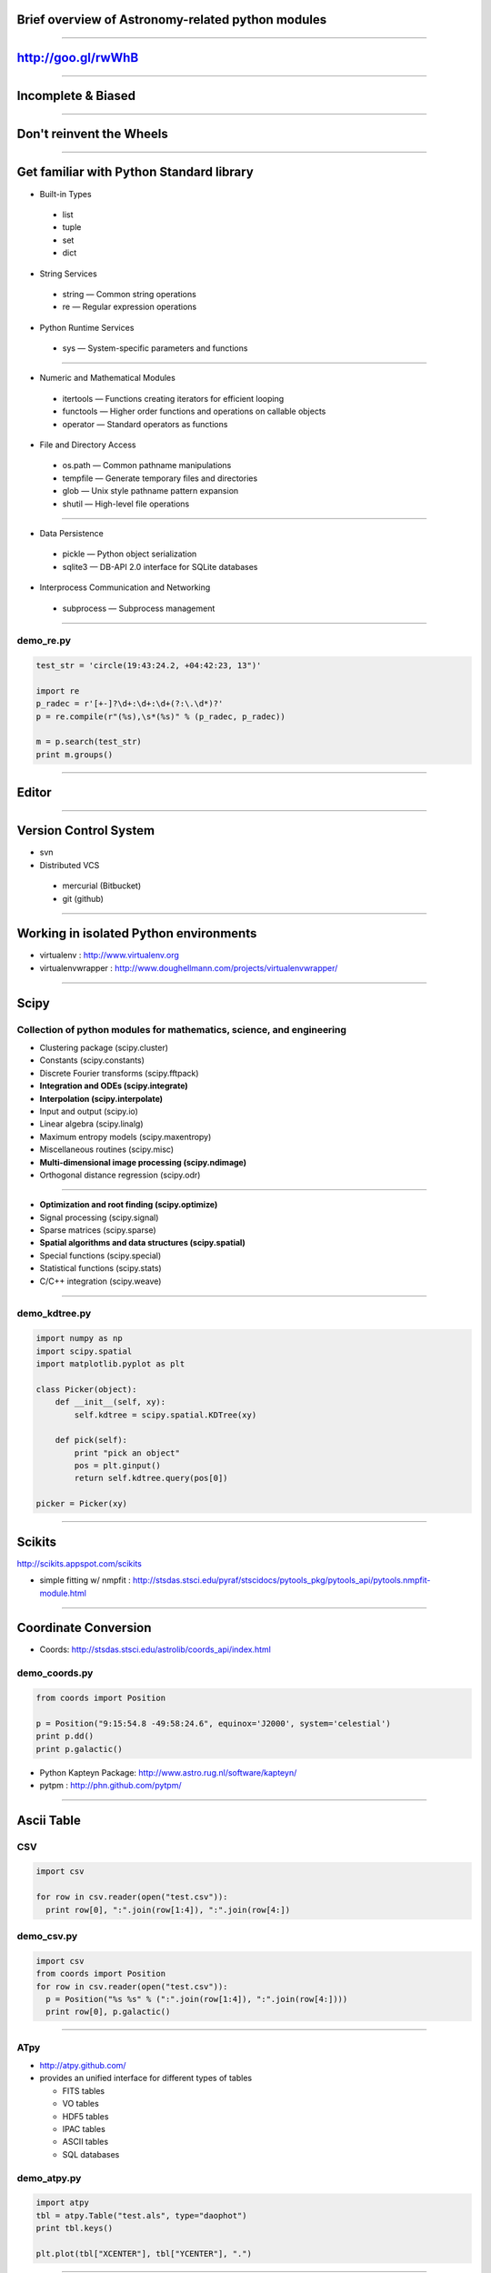 Brief overview of Astronomy-related python modules
==================================================

----

http://goo.gl/rwWhB
===================

----

Incomplete & Biased
===================

----

Don't reinvent the Wheels
=========================

----

Get familiar with Python Standard library
=========================================

- Built-in Types

 - list
 - tuple
 - set
 - dict

- String Services

 - string — Common string operations
 - re — Regular expression operations

- Python Runtime Services

 - sys — System-specific parameters and functions


----


- Numeric and Mathematical Modules

 - itertools — Functions creating iterators for efficient looping
 - functools — Higher order functions and operations on callable objects
 - operator — Standard operators as functions


- File and Directory Access

 - os.path — Common pathname manipulations
 - tempfile — Generate temporary files and directories
 - glob — Unix style pathname pattern expansion
 - shutil — High-level file operations

----

- Data Persistence

 - pickle — Python object serialization
 - sqlite3 — DB-API 2.0 interface for SQLite databases


- Interprocess Communication and Networking

 - subprocess — Subprocess management

----

demo_re.py
----------

.. code-block:: python

    test_str = 'circle(19:43:24.2, +04:42:23, 13")'
     
    import re
    p_radec = r'[+-]?\d+:\d+:\d+(?:\.\d*)?'
    p = re.compile(r"(%s),\s*(%s)" % (p_radec, p_radec))
     
    m = p.search(test_str)
    print m.groups()


----

Editor
======

----

Version Control System
======================

- svn

- Distributed VCS

 - mercurial (Bitbucket)
 - git (github)

----

Working in isolated Python environments
=======================================

- virtualenv : http://www.virtualenv.org
- virtualenvwrapper : http://www.doughellmann.com/projects/virtualenvwrapper/

----

Scipy
=====

Collection of python modules for mathematics, science, and engineering
----------------------------------------------------------------------

- Clustering package (scipy.cluster)
- Constants (scipy.constants)
- Discrete Fourier transforms (scipy.fftpack)
- **Integration and ODEs (scipy.integrate)**
- **Interpolation (scipy.interpolate)**
- Input and output (scipy.io)
- Linear algebra (scipy.linalg)
- Maximum entropy models (scipy.maxentropy)
- Miscellaneous routines (scipy.misc)
- **Multi-dimensional image processing (scipy.ndimage)**
- Orthogonal distance regression (scipy.odr)

----

- **Optimization and root finding (scipy.optimize)**
- Signal processing (scipy.signal)
- Sparse matrices (scipy.sparse)
- **Spatial algorithms and data structures (scipy.spatial)**
- Special functions (scipy.special)
- Statistical functions (scipy.stats)
- C/C++ integration (scipy.weave)


----

demo_kdtree.py
--------------

.. code-block:: python

    import numpy as np
    import scipy.spatial
    import matplotlib.pyplot as plt

    class Picker(object):
        def __init__(self, xy):
            self.kdtree = scipy.spatial.KDTree(xy)
     
        def pick(self):
            print "pick an object"
            pos = plt.ginput()
            return self.kdtree.query(pos[0])
     
    picker = Picker(xy)

----

Scikits
=======

http://scikits.appspot.com/scikits


- simple fitting w/ nmpfit : http://stsdas.stsci.edu/pyraf/stscidocs/pytools_pkg/pytools_api/pytools.nmpfit-module.html



----

Coordinate Conversion
=====================

- Coords: http://stsdas.stsci.edu/astrolib/coords_api/index.html

demo_coords.py
--------------

.. code-block:: python

    from coords import Position
     
    p = Position("9:15:54.8 -49:58:24.6", equinox='J2000', system='celestial')
    print p.dd()
    print p.galactic()

- Python Kapteyn Package: http://www.astro.rug.nl/software/kapteyn/
- pytpm : http://phn.github.com/pytpm/

----

Ascii Table
===========

CSV
---

.. code-block:: python

  import csv

  for row in csv.reader(open("test.csv")):
    print row[0], ":".join(row[1:4]), ":".join(row[4:])

demo_csv.py
-----------

.. code-block:: python

  import csv
  from coords import Position
  for row in csv.reader(open("test.csv")):
    p = Position("%s %s" % (":".join(row[1:4]), ":".join(row[4:])))
    print row[0], p.galactic()

----

ATpy
----

- http://atpy.github.com/

- provides an unified interface for different types of tables

  - FITS tables
  - VO tables
  - HDF5 tables
  - IPAC tables
  - ASCII tables
  - SQL databases

demo_atpy.py
------------

.. code-block:: python

  import atpy
  tbl = atpy.Table("test.als", type="daophot")
  print tbl.keys()

  plt.plot(tbl["XCENTER"], tbl["YCENTER"], ".")

----

- asciitable: http://cxc.harvard.edu/contrib/asciitable/
- idlsave: http://astrofrog.github.com/idlsave/ (also, check scipy.io)
- pyfits: fits table

---

FITS
====

- pyfits: http://www.stsci.edu/resources/software_hardware/pyfits


demo_pyfits.py
--------------

.. code-block:: python

  import pyfits

  f = pyfits.open("2mass_J.fits") 

  f.info()

  # hdu's are accesed using sequence-like interface
  hdu = f[0]

  h = hdu.header # dict-like
  d = hdu.data # numpy array

  print h["CDELT1"], h["CDELT2"]
  h.update("OBSERVER", "Jae-Joon Lee") # for non-existing keys
  
  print d.shape


- pfits: wraps CFITSIO http://pypi.python.org/pypi/pfits

----

World Coordinate System
=======================

- pywcs: https://trac.assembla.com/astrolib and http://stsdas.stsci.edu/astrolib/pywcs/

- wrapper around the wcslib library

demo_wcs.py
-----------

.. code-block:: python

  import pyfits
  import pywcs

  f = pyfits.open("2mass_J.fits")
  wcs = pywcs.WCS(f[0].header)

  xy_pix = np.asarray([[f[0].header["CRPIX1"], f[0].header["CRPIX2"]]])
  # xy_pix.shape => (1, 2)
  xy_sky = wcs.wcs_pix2sky(xy_pix, 1)

  x_pix, y_pix = xy_pix[:,0], xy_pix[:,1] # 1-d arrays
  x_sky, y_sky = wcs.wcs_pix2sky(x_pix, y_pix, 1)

  print wcs.wcs_sky2pix(x_sky, y_sky, 1)

- kapteyn

----

Interface w/ ds9
================

- pyds9: http://hea-www.harvard.edu/saord/ds9/pyds9/

- pysao: http://code.google.com/p/python-sao/

- wrapper around the xpalib library

  - pyds9 : ctypes
  - pysao : pyrex (cython)

.. code-block:: python

    import pysao
     
    ds9 = pysao.ds9()
     
    ds9.set("tile")
    ds9.set('mode crosshair')
     
    ds9.set("frame 1")
    ds9.set("file 2mass_J.fits")
    ds9.set("scale zscale")
    ds9.set("frame 2")
    ds9.set("file 2mass_H.fits")
    ds9.set("scale zscale")
    ds9.set('lock crosshair wcs')

----

- demo_ds9.py

.. code-block:: python
     
    import atpy
    tbl = atpy.Table("2mass_table.xml")
     
    x = tbl["Jmag"]
    y = tbl["Jmag"] - tbl["Hmag"]
     
    ax = plt.subplot(111, aspect=1)
    ax.scatter(x, y)
     
     
    picker = Picker(np.asarray([x, y]).transpose())

    def panto():
        pos = picker.pick()
        print pos[1]
        row = tbl[pos[1]] 
        ra, dec = row[2], row[3]
        ds9.set('pan to %f %f wcs fk5' % (ra, dec))
        ds9.set('crosshair %f %f wcs fk5' % (ra, dec))
        ds9.set('match frames wcs')

----

Region
======

- pyregion: http://leejjoon.github.com/pyregion/

  - Parser for ds9 region files
  - draw regions using Matplotlib
  - spatial filtering

----

demo_pyregion.py
----------------

.. code-block:: python

    import pyregion
    import pyfits
     
    f = pyfits.open("2mass_H.fits")
     
    ax = plt.subplot(121)
    ax.imshow(f[0].data, origin="lower", vmin=253, vmax=274, cmap="gray")
     
    # test.reg
    # fk5
    # ellipse(283.97689,1.4135677,18.000562",40.999754",27.305575)
    reg = pyregion.open("test.reg") # ShapeList
    print reg[0].coord_list
     
    reg2 = reg.as_imagecoord(f[0].header)
    print reg2[0].coord_list
     
    patches, texts = reg2.get_mpl_patches_texts()
    ax.add_patch(patches[0])
     
    ax2 = plt.subplot(122)
    msk = reg2.get_mask(shape=f[0].data.shape)
    ax2.imshow(msk, origin="lower", cmap="gray")

----

Fits Figures
============

- aplpy

  - a toolkit built upon matplotlib
  - easy to use.

- kapteyn

- pywcsgrid2

  - extend the functionality of matplotlib
  - haevily based on mpl_toolkits.axisartist module


----


APLpy vs. pywcsgrid2
--------------------

.. code-block:: python

    import aplpy
     
    gc = aplpy.FITSFigure('2mass_H.fits')
    gc.show_grayscale()
     
     
    import pywcsgrid2
    import pyfits
     
    f = pyfits.open("2mass_H.fits")
    plt.figure(2)
    ax = pywcsgrid2.subplot(111, header=f[0].header)
    ax.imshow(f[0].data, vmin=209, vmax=759, cmap="gray", origin="lower")

----

- pywcsgrid2 : tight integration w/ axes_grid1

.. image:: http://leejjoon.github.com/pywcsgrid2/images/image.jpg
   :height: 500

----

ETC
===

- pyraf
- casa
- ciao (sherpa, etc)

----

Resources
=========

- http://www.scipy.org/Topical_Software
- http://www.astropython.org/resources

work in progress to organize astronomy-related python modules, similar to the IDL Astronomy

- http://astropy.wikispaces.com/ & http://astropy.org/
